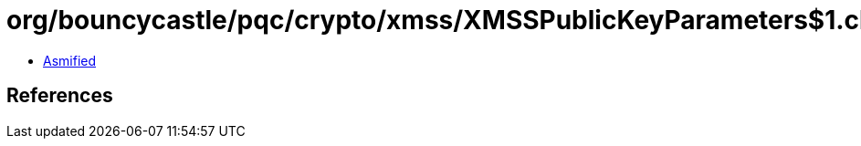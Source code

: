 = org/bouncycastle/pqc/crypto/xmss/XMSSPublicKeyParameters$1.class

 - link:XMSSPublicKeyParameters$1-asmified.java[Asmified]

== References

